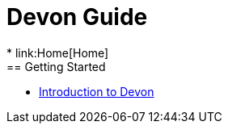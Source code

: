 = Devon Guide
* link:Home[Home]
== Getting Started

* link:getting-started-introduction-to-devon[Introduction to Devon]